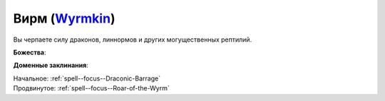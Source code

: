.. title:: Домен вирма (Wyrmkin Domain)

.. rst-class:: domain
.. _Domain--Wyrmkin:

Вирм (`Wyrmkin <https://2e.aonprd.com/Domains.aspx?ID=57>`_)
=============================================================================================================

Вы черпаете силу драконов, линнормов и других могущественных рептилий.

**Божества**:

.. * :doc:`/lost_omens/Deity/Other/NAME`

**Доменные заклинания**:

| Начальное: :ref:`spell--focus--Draconic-Barrage`
| Продвинутое: :ref:`spell--focus--Roar-of-the-Wyrm`
